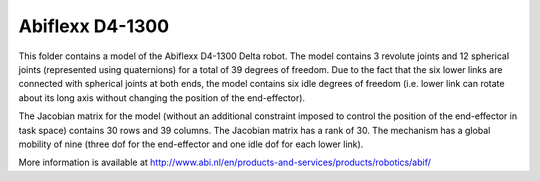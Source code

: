 Abiflexx D4-1300
----------------

This folder contains a model of the Abiflexx D4-1300 Delta robot. The model contains 3 revolute joints and 12 spherical joints (represented using quaternions) for a total of 39 degrees of freedom.  Due to the fact that the six lower links are connected with spherical joints at both ends, the model contains six idle degrees of freedom (i.e. lower link can rotate about its long axis without changing the position of the end-effector).

.. image:: abiflexx_d4_1300.png

The Jacobian matrix for the model (without an additional constraint imposed to control the position of the end-effector in task space) contains 30 rows and 39 columns. The Jacobian matrix has a rank of 30. The mechanism has a global mobility of nine (three dof for the end-effector and one idle dof for each lower link).

More information is available at `<http://www.abi.nl/en/products-and-services/products/robotics/abif/>`_
